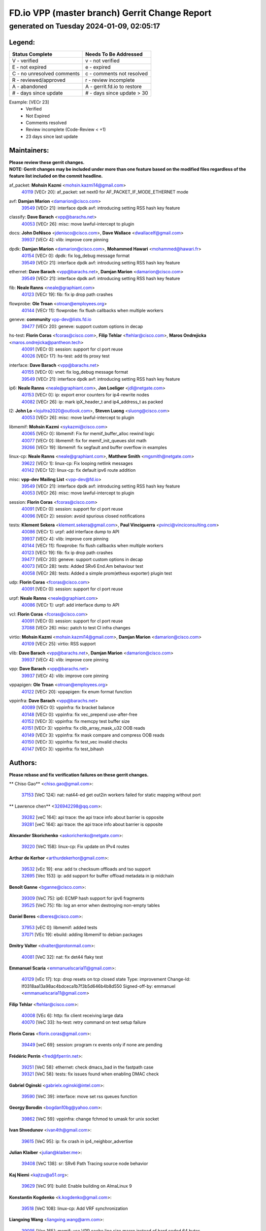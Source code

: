 
==============================================
FD.io VPP (master branch) Gerrit Change Report
==============================================
--------------------------------------------
generated on Tuesday 2024-01-09, 02:05:17
--------------------------------------------


Legend:
-------
========================== ===========================
Status Complete            Needs To Be Addressed
========================== ===========================
V - verified               v - not verified
E - not expired            e - expired
C - no unresolved comments c - comments not resolved
R - reviewed/approved      r - review incomplete
A - abandoned              A - gerrit.fd.io to restore
# - days since update      # - days since update > 30
========================== ===========================

Example: [VECr 23]
    - Verified
    - Not Expired
    - Comments resolved
    - Review incomplete (Code-Review < +1)
    - 23 days since last update


Maintainers:
------------
| **Please review these gerrit changes.**

| **NOTE: Gerrit changes may be included under more than one feature based on the modified files regardless of the feature list included on the commit headline.**

af_packet: **Mohsin Kazmi** <mohsin.kazmi14@gmail.com>
  | `40119 <https:////gerrit.fd.io/r/c/vpp/+/40119>`_ [VECr 20]: af_packet: set next0 for AF_PACKET_IF_MODE_ETHERNET mode

avf: **Damjan Marion** <damarion@cisco.com>
  | `39549 <https:////gerrit.fd.io/r/c/vpp/+/39549>`_ [VECr 21]: interface dpdk avf: introducing setting RSS hash key feature

classify: **Dave Barach** <vpp@barachs.net>
  | `40053 <https:////gerrit.fd.io/r/c/vpp/+/40053>`_ [VECr 26]: misc: move lawful-intercept to plugin

docs: **John DeNisco** <jdenisco@cisco.com>, **Dave Wallace** <dwallacelf@gmail.com>
  | `39937 <https:////gerrit.fd.io/r/c/vpp/+/39937>`_ [VECr 4]: vlib: improve core pinning

dpdk: **Damjan Marion** <damarion@cisco.com>, **Mohammed Hawari** <mohammed@hawari.fr>
  | `40154 <https:////gerrit.fd.io/r/c/vpp/+/40154>`_ [VECr 0]: dpdk: fix log_debug message format
  | `39549 <https:////gerrit.fd.io/r/c/vpp/+/39549>`_ [VECr 21]: interface dpdk avf: introducing setting RSS hash key feature

ethernet: **Dave Barach** <vpp@barachs.net>, **Damjan Marion** <damarion@cisco.com>
  | `39549 <https:////gerrit.fd.io/r/c/vpp/+/39549>`_ [VECr 21]: interface dpdk avf: introducing setting RSS hash key feature

fib: **Neale Ranns** <neale@graphiant.com>
  | `40123 <https:////gerrit.fd.io/r/c/vpp/+/40123>`_ [VECr 19]: fib: fix ip drop path crashes

flowprobe: **Ole Troan** <otroan@employees.org>
  | `40144 <https:////gerrit.fd.io/r/c/vpp/+/40144>`_ [VECr 11]: flowprobe: fix flush callbacks when multiple workers

geneve: **community** vpp-dev@lists.fd.io
  | `39477 <https:////gerrit.fd.io/r/c/vpp/+/39477>`_ [VECr 20]: geneve: support custom options in decap

hs-test: **Florin Coras** <fcoras@cisco.com>, **Filip Tehlar** <ftehlar@cisco.com>, **Maros Ondrejicka** <maros.ondrejicka@pantheon.tech>
  | `40091 <https:////gerrit.fd.io/r/c/vpp/+/40091>`_ [VECr 0]: session: support for cl port reuse
  | `40026 <https:////gerrit.fd.io/r/c/vpp/+/40026>`_ [VECr 17]: hs-test: add tls proxy test

interface: **Dave Barach** <vpp@barachs.net>
  | `40155 <https:////gerrit.fd.io/r/c/vpp/+/40155>`_ [VECr 0]: vnet: fix log_debug message format
  | `39549 <https:////gerrit.fd.io/r/c/vpp/+/39549>`_ [VECr 21]: interface dpdk avf: introducing setting RSS hash key feature

ip6: **Neale Ranns** <neale@graphiant.com>, **Jon Loeliger** <jdl@netgate.com>
  | `40153 <https:////gerrit.fd.io/r/c/vpp/+/40153>`_ [VECr 0]: ip: export error counters for ip4-rewrite nodes
  | `40082 <https:////gerrit.fd.io/r/c/vpp/+/40082>`_ [VECr 26]: ip: mark ipX_header_t and ip4_address_t as packed

l2: **John Lo** <lojultra2020@outlook.com>, **Steven Luong** <sluong@cisco.com>
  | `40053 <https:////gerrit.fd.io/r/c/vpp/+/40053>`_ [VECr 26]: misc: move lawful-intercept to plugin

libmemif: **Mohsin Kazmi** <sykazmi@cisco.com>
  | `40065 <https:////gerrit.fd.io/r/c/vpp/+/40065>`_ [VECr 0]: libmemif: Fix for memif_buffer_alloc rewind logic
  | `40077 <https:////gerrit.fd.io/r/c/vpp/+/40077>`_ [VECr 0]: libmemif: fix for memif_init_queues slot math
  | `39266 <https:////gerrit.fd.io/r/c/vpp/+/39266>`_ [VECr 19]: libmemif: fix segfault and buffer overflow in examples

linux-cp: **Neale Ranns** <neale@graphiant.com>, **Matthew Smith** <mgsmith@netgate.com>
  | `39622 <https:////gerrit.fd.io/r/c/vpp/+/39622>`_ [VECr 1]: linux-cp: Fix looping netlink messages
  | `40142 <https:////gerrit.fd.io/r/c/vpp/+/40142>`_ [VECr 12]: linux-cp: fix default ipv6 route addition

misc: **vpp-dev Mailing List** <vpp-dev@fd.io>
  | `39549 <https:////gerrit.fd.io/r/c/vpp/+/39549>`_ [VECr 21]: interface dpdk avf: introducing setting RSS hash key feature
  | `40053 <https:////gerrit.fd.io/r/c/vpp/+/40053>`_ [VECr 26]: misc: move lawful-intercept to plugin

session: **Florin Coras** <fcoras@cisco.com>
  | `40091 <https:////gerrit.fd.io/r/c/vpp/+/40091>`_ [VECr 0]: session: support for cl port reuse
  | `40096 <https:////gerrit.fd.io/r/c/vpp/+/40096>`_ [VECr 2]: session: avoid spurious closed notifications

tests: **Klement Sekera** <klement.sekera@gmail.com>, **Paul Vinciguerra** <pvinci@vinciconsulting.com>
  | `40086 <https:////gerrit.fd.io/r/c/vpp/+/40086>`_ [VECr 1]: urpf: add interface dump to API
  | `39937 <https:////gerrit.fd.io/r/c/vpp/+/39937>`_ [VECr 4]: vlib: improve core pinning
  | `40144 <https:////gerrit.fd.io/r/c/vpp/+/40144>`_ [VECr 11]: flowprobe: fix flush callbacks when multiple workers
  | `40123 <https:////gerrit.fd.io/r/c/vpp/+/40123>`_ [VECr 19]: fib: fix ip drop path crashes
  | `39477 <https:////gerrit.fd.io/r/c/vpp/+/39477>`_ [VECr 20]: geneve: support custom options in decap
  | `40073 <https:////gerrit.fd.io/r/c/vpp/+/40073>`_ [VECr 28]: tests: Added SRv6 End.Am behaviour test
  | `40058 <https:////gerrit.fd.io/r/c/vpp/+/40058>`_ [VECr 28]: tests: Added a simple prom(etheus exporter) plugin test

udp: **Florin Coras** <fcoras@cisco.com>
  | `40091 <https:////gerrit.fd.io/r/c/vpp/+/40091>`_ [VECr 0]: session: support for cl port reuse

urpf: **Neale Ranns** <neale@graphiant.com>
  | `40086 <https:////gerrit.fd.io/r/c/vpp/+/40086>`_ [VECr 1]: urpf: add interface dump to API

vcl: **Florin Coras** <fcoras@cisco.com>
  | `40091 <https:////gerrit.fd.io/r/c/vpp/+/40091>`_ [VECr 0]: session: support for cl port reuse
  | `37088 <https:////gerrit.fd.io/r/c/vpp/+/37088>`_ [VECr 26]: misc: patch to test CI infra changes

virtio: **Mohsin Kazmi** <mohsin.kazmi14@gmail.com>, **Damjan Marion** <damarion@cisco.com>
  | `40109 <https:////gerrit.fd.io/r/c/vpp/+/40109>`_ [VECr 25]: virtio: RSS support

vlib: **Dave Barach** <vpp@barachs.net>, **Damjan Marion** <damarion@cisco.com>
  | `39937 <https:////gerrit.fd.io/r/c/vpp/+/39937>`_ [VECr 4]: vlib: improve core pinning

vpp: **Dave Barach** <vpp@barachs.net>
  | `39937 <https:////gerrit.fd.io/r/c/vpp/+/39937>`_ [VECr 4]: vlib: improve core pinning

vppapigen: **Ole Troan** <otroan@employees.org>
  | `40122 <https:////gerrit.fd.io/r/c/vpp/+/40122>`_ [VECr 20]: vppapigen: fix enum format function

vppinfra: **Dave Barach** <vpp@barachs.net>
  | `40089 <https:////gerrit.fd.io/r/c/vpp/+/40089>`_ [VECr 0]: vppinfra: fix bracket balance
  | `40148 <https:////gerrit.fd.io/r/c/vpp/+/40148>`_ [VECr 0]: vppinfra: fix vec_prepend use-after-free
  | `40152 <https:////gerrit.fd.io/r/c/vpp/+/40152>`_ [VECr 3]: vppinfra: fix memcpy test buffer size
  | `40151 <https:////gerrit.fd.io/r/c/vpp/+/40151>`_ [VECr 3]: vppinfra: fix clib_array_mask_u32 OOB reads
  | `40149 <https:////gerrit.fd.io/r/c/vpp/+/40149>`_ [VECr 3]: vppinfra: fix mask compare and compress OOB reads
  | `40150 <https:////gerrit.fd.io/r/c/vpp/+/40150>`_ [VECr 3]: vppinfra: fix test_vec invalid checks
  | `40147 <https:////gerrit.fd.io/r/c/vpp/+/40147>`_ [VECr 3]: vppinfra: fix test_bihash

Authors:
--------
**Please rebase and fix verification failures on these gerrit changes.**

** Chiso Gao** <chiso.gao@gmail.com>:

  | `37153 <https:////gerrit.fd.io/r/c/vpp/+/37153>`_ [VeC 124]: nat: nat44-ed get out2in workers failed for static mapping without port

** Lawrence chen** <326942298@qq.com>:

  | `39282 <https:////gerrit.fd.io/r/c/vpp/+/39282>`_ [veC 164]: api trace: the api trace info about barrier is opposite
  | `39281 <https:////gerrit.fd.io/r/c/vpp/+/39281>`_ [veC 164]: api trace: the api trace info about barrier is opposite

**Alexander Skorichenko** <askorichenko@netgate.com>:

  | `39220 <https:////gerrit.fd.io/r/c/vpp/+/39220>`_ [VeC 158]: linux-cp: Fix update on IPv4 routes

**Arthur de Kerhor** <arthurdekerhor@gmail.com>:

  | `39532 <https:////gerrit.fd.io/r/c/vpp/+/39532>`_ [vEc 19]: ena: add tx checksum offloads and tso support
  | `32695 <https:////gerrit.fd.io/r/c/vpp/+/32695>`_ [Vec 153]: ip: add support for buffer offload metadata in ip midchain

**Benoît Ganne** <bganne@cisco.com>:

  | `39309 <https:////gerrit.fd.io/r/c/vpp/+/39309>`_ [VeC 75]: ip6: ECMP hash support for ipv6 fragments
  | `39525 <https:////gerrit.fd.io/r/c/vpp/+/39525>`_ [VeC 75]: fib: log an error when destroying non-empty tables

**Daniel Beres** <dberes@cisco.com>:

  | `37953 <https:////gerrit.fd.io/r/c/vpp/+/37953>`_ [vEC 0]: libmemif: added tests
  | `37071 <https:////gerrit.fd.io/r/c/vpp/+/37071>`_ [VEc 19]: ebuild: adding libmemif to debian packages

**Dmitry Valter** <dvalter@protonmail.com>:

  | `40081 <https:////gerrit.fd.io/r/c/vpp/+/40081>`_ [VeC 32]: nat: fix det44 flaky test

**Emmanuel Scaria** <emmanuelscaria11@gmail.com>:

  | `40129 <https:////gerrit.fd.io/r/c/vpp/+/40129>`_ [vEc 17]: tcp: drop resets on tcp closed state Type: improvement Change-Id: If0318aa13a98ac4bdceca1b7f3b5d646b4b8d550 Signed-off-by: emmanuel <emmanuelscaria11@gmail.com>

**Filip Tehlar** <ftehlar@cisco.com>:

  | `40008 <https:////gerrit.fd.io/r/c/vpp/+/40008>`_ [VEc 6]: http: fix client receiving large data
  | `40070 <https:////gerrit.fd.io/r/c/vpp/+/40070>`_ [VeC 33]: hs-test: retry command on test setup failure

**Florin Coras** <florin.coras@gmail.com>:

  | `39449 <https:////gerrit.fd.io/r/c/vpp/+/39449>`_ [veC 69]: session: program rx events only if none are pending

**Frédéric Perrin** <fred@fperrin.net>:

  | `39251 <https:////gerrit.fd.io/r/c/vpp/+/39251>`_ [VeC 58]: ethernet: check dmacs_bad in the fastpath case
  | `39321 <https:////gerrit.fd.io/r/c/vpp/+/39321>`_ [VeC 58]: tests: fix issues found when enabling DMAC check

**Gabriel Oginski** <gabrielx.oginski@intel.com>:

  | `39590 <https:////gerrit.fd.io/r/c/vpp/+/39590>`_ [VeC 39]: interface: move set rss queues function

**Georgy Borodin** <bogdan10bg@yahoo.com>:

  | `39862 <https:////gerrit.fd.io/r/c/vpp/+/39862>`_ [VeC 59]: vppinfra: change fchmod to umask for unix socket

**Ivan Shvedunov** <ivan4th@gmail.com>:

  | `39615 <https:////gerrit.fd.io/r/c/vpp/+/39615>`_ [VeC 95]: ip: fix crash in ip4_neighbor_advertise

**Julian Klaiber** <julian@klaiber.me>:

  | `39408 <https:////gerrit.fd.io/r/c/vpp/+/39408>`_ [VeC 138]: sr: SRv6 Path Tracing source node behavior

**Kaj Niemi** <kajtzu@a51.org>:

  | `39629 <https:////gerrit.fd.io/r/c/vpp/+/39629>`_ [VeC 91]: build: Enable building on AlmaLinux 9

**Konstantin Kogdenko** <k.kogdenko@gmail.com>:

  | `39518 <https:////gerrit.fd.io/r/c/vpp/+/39518>`_ [VeC 108]: linux-cp: Add VRF synchronization

**Liangxing Wang** <liangxing.wang@arm.com>:

  | `39095 <https:////gerrit.fd.io/r/c/vpp/+/39095>`_ [Vec 165]: memif: use VPP cache line size macro instead of hard coded 64 bytes

**Lijian Zhang** <lijian.zhang@arm.com>:

  | `40046 <https:////gerrit.fd.io/r/c/vpp/+/40046>`_ [VeC 31]: wireguard: notify key changes to crypto engine
  | `40047 <https:////gerrit.fd.io/r/c/vpp/+/40047>`_ [VeC 31]: crypto-openssl: refactor openssl API usage

**Maros Ondrejicka** <mondreji@cisco.com>:

  | `38461 <https:////gerrit.fd.io/r/c/vpp/+/38461>`_ [VeC 124]: nat: fix address resolution

**Maxime Peim** <mpeim@cisco.com>:

  | `39871 <https:////gerrit.fd.io/r/c/vpp/+/39871>`_ [vEC 16]: tests: preload api files
  | `39942 <https:////gerrit.fd.io/r/c/vpp/+/39942>`_ [VeC 48]: misc: tracedump specify cache size

**Mohsin Kazmi** <sykazmi@cisco.com>:

  | `39778 <https:////gerrit.fd.io/r/c/vpp/+/39778>`_ [vEC 24]: devices: add support to check host interface offload capabilities
  | `39146 <https:////gerrit.fd.io/r/c/vpp/+/39146>`_ [Vec 42]: geneve: add support for layer 3

**Nathan Skrzypczak** <nathan.skrzypczak@gmail.com>:

  | `32819 <https:////gerrit.fd.io/r/c/vpp/+/32819>`_ [VeC 88]: vlib: allow overlapping cli subcommands

**Neale Ranns** <neale@graphiant.com>:

  | `38092 <https:////gerrit.fd.io/r/c/vpp/+/38092>`_ [Vec 62]: ip: IP address family common input node
  | `38116 <https:////gerrit.fd.io/r/c/vpp/+/38116>`_ [VeC 129]: ip: IPv6 validate input packet's header length does not exist buffer size
  | `38095 <https:////gerrit.fd.io/r/c/vpp/+/38095>`_ [veC 129]: ip: Set the buffer error in ip6-input

**Piotr Bronowski** <piotrx.bronowski@intel.com>:

  | `38409 <https:////gerrit.fd.io/r/c/vpp/+/38409>`_ [veC 166]: ipsec: introduce function esp_prepare_packet_for_enc

**Stanislav Zaikin** <zstaseg@gmail.com>:

  | `39121 <https:////gerrit.fd.io/r/c/vpp/+/39121>`_ [VeC 52]: dpdk: create and remove interface in runtime
  | `39305 <https:////gerrit.fd.io/r/c/vpp/+/39305>`_ [VeC 55]: interface: check sw_if_index more thoroughly
  | `39317 <https:////gerrit.fd.io/r/c/vpp/+/39317>`_ [VeC 153]: ip: flow hash ignore tcp/udp ports when fragmented

**Sylvain C** <sylvain.cadilhac@freepro.com>:

  | `39613 <https:////gerrit.fd.io/r/c/vpp/+/39613>`_ [VeC 95]: l2: fix crash while sending traffic out orphan BVI
  | `39294 <https:////gerrit.fd.io/r/c/vpp/+/39294>`_ [veC 164]: api: ip - set punt reason max length to fix VAPI generation

**Vladimir Ratnikov** <vratnikov@netgate.com>:

  | `39287 <https:////gerrit.fd.io/r/c/vpp/+/39287>`_ [VeC 147]: ip6-nd: Revert "ip6-nd: initialize radv_info->send_radv to 1"

**Vladislav Grishenko** <themiron@mail.ru>:

  | `39555 <https:////gerrit.fd.io/r/c/vpp/+/39555>`_ [VeC 97]: nat: fix nat44-ed address removal from fib
  | `38524 <https:////gerrit.fd.io/r/c/vpp/+/38524>`_ [VeC 104]: fib: fix interface resolve from unlinked fib entries
  | `38245 <https:////gerrit.fd.io/r/c/vpp/+/38245>`_ [VeC 104]: mpls: fix crashes on mpls tunnel create/delete
  | `39579 <https:////gerrit.fd.io/r/c/vpp/+/39579>`_ [VeC 104]: fib: ensure mpls dpo index is valid for its next node
  | `39580 <https:////gerrit.fd.io/r/c/vpp/+/39580>`_ [VeC 104]: fib: fix udp encap mp-safe ops and id validation

**Vratko Polak** <vrpolak@cisco.com>:

  | `40013 <https:////gerrit.fd.io/r/c/vpp/+/40013>`_ [veC 40]: nat: speed-up nat44-ed outside address distribution
  | `39315 <https:////gerrit.fd.io/r/c/vpp/+/39315>`_ [VeC 47]: vppapigen: recognize also _event as to_network
  | `38797 <https:////gerrit.fd.io/r/c/vpp/+/38797>`_ [Vec 103]: ip: make running_fragment_id thread safe
  | `39316 <https:////gerrit.fd.io/r/c/vpp/+/39316>`_ [VeC 111]: ip-neighbor: add version 3 of neighbor event

**Xinyao Cai** <xinyao.cai@intel.com>:

  | `38304 <https:////gerrit.fd.io/r/c/vpp/+/38304>`_ [VeC 108]: interface dpdk avf: introducing setting RSS hash key feature

**Yahui Chen** <goodluckwillcomesoon@gmail.com>:

  | `37653 <https:////gerrit.fd.io/r/c/vpp/+/37653>`_ [Vec 129]: af_xdp: optimizing send performance

**hui zhang** <zhanghui1715@gmail.com>:

  | `38451 <https:////gerrit.fd.io/r/c/vpp/+/38451>`_ [vec 117]: vrrp: dump vrrp vr peer

**ranjan raj** <ranjanx.raj@intel.com>:

  | `39976 <https:////gerrit.fd.io/r/c/vpp/+/39976>`_ [VEc 0]: crypto: align host and VPP IPsec-mb lib

**shaohui jin** <jinshaohui789@163.com>:

  | `39776 <https:////gerrit.fd.io/r/c/vpp/+/39776>`_ [VeC 65]: vppinfra: fix memory overrun in mhash_set_mem
  | `39777 <https:////gerrit.fd.io/r/c/vpp/+/39777>`_ [VeC 75]: ping:mark ipv6 packets as locally originated

**shivansh S** <shivansh.nwk@gmail.com>:

  | `39363 <https:////gerrit.fd.io/r/c/vpp/+/39363>`_ [VeC 146]: dhcp: fix dhcp multiple client request

Legend:
-------
========================== ===========================
Status Complete            Needs To Be Addressed
========================== ===========================
V - verified               v - not verified
E - not expired            e - expired
C - no unresolved comments c - comments not resolved
R - reviewed/approved      r - review incomplete
A - abandoned              A - gerrit.fd.io to restore
# - days since update      # - days since update > 30
========================== ===========================

Example: [VECr 23]
    - Verified
    - Not Expired
    - Comments resolved
    - Review incomplete (Code-Review < +1)
    - 23 days since last update


Statistics:
-----------
================ ===
Patches assigned
================ ===
authors          58
maintainers      32
committers       0
abandoned        0
================ ===

